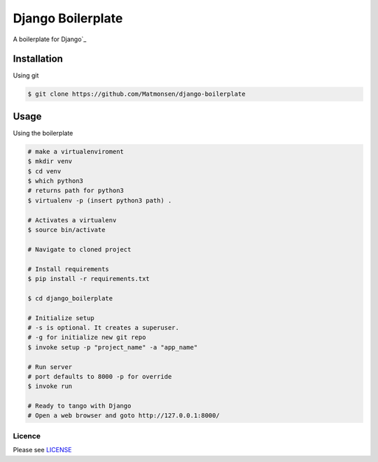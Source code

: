 ##################
Django Boilerplate
##################

A boilerplate for Django`_


Installation
------------


Using git


.. code-block:: bash

    $ git clone https://github.com/Matmonsen/django-boilerplate




Usage
-----


Using the boilerplate

.. code-block:: bash

    # make a virtualenviroment
    $ mkdir venv
    $ cd venv
    $ which python3
    # returns path for python3
    $ virtualenv -p (insert python3 path) .

    # Activates a virtualenv
    $ source bin/activate

    # Navigate to cloned project

    # Install requirements
    $ pip install -r requirements.txt

    $ cd django_boilerplate

    # Initialize setup
    # -s is optional. It creates a superuser.
    # -g for initialize new git repo
    $ invoke setup -p "project_name" -a "app_name"

    # Run server
    # port defaults to 8000 -p for override
    $ invoke run

    # Ready to tango with Django
    # Open a web browser and goto http://127.0.0.1:8000/


-------
Licence
-------

Please see `LICENSE`_

.. _LICENSE: https://github.com/Matmonsen/django-boilerplate/blob/master/LICENSE.rst
.. _Django: https://www.djangoproject.com/



